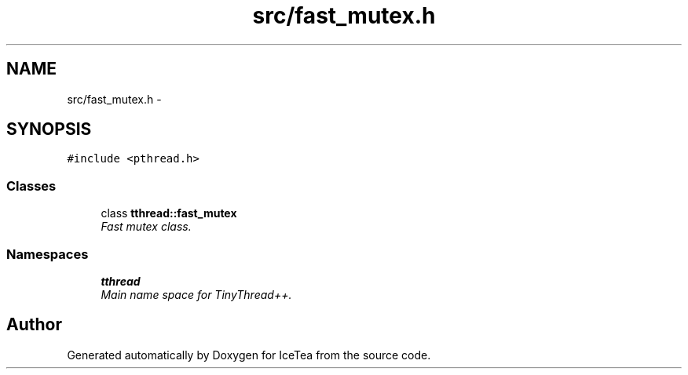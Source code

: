 .TH "src/fast_mutex.h" 3 "Sat Mar 26 2016" "IceTea" \" -*- nroff -*-
.ad l
.nh
.SH NAME
src/fast_mutex.h \- 
.SH SYNOPSIS
.br
.PP
\fC#include <pthread\&.h>\fP
.br

.SS "Classes"

.in +1c
.ti -1c
.RI "class \fBtthread::fast_mutex\fP"
.br
.RI "\fIFast mutex class\&. \fP"
.in -1c
.SS "Namespaces"

.in +1c
.ti -1c
.RI " \fBtthread\fP"
.br
.RI "\fIMain name space for TinyThread++\&. \fP"
.in -1c
.SH "Author"
.PP 
Generated automatically by Doxygen for IceTea from the source code\&.
